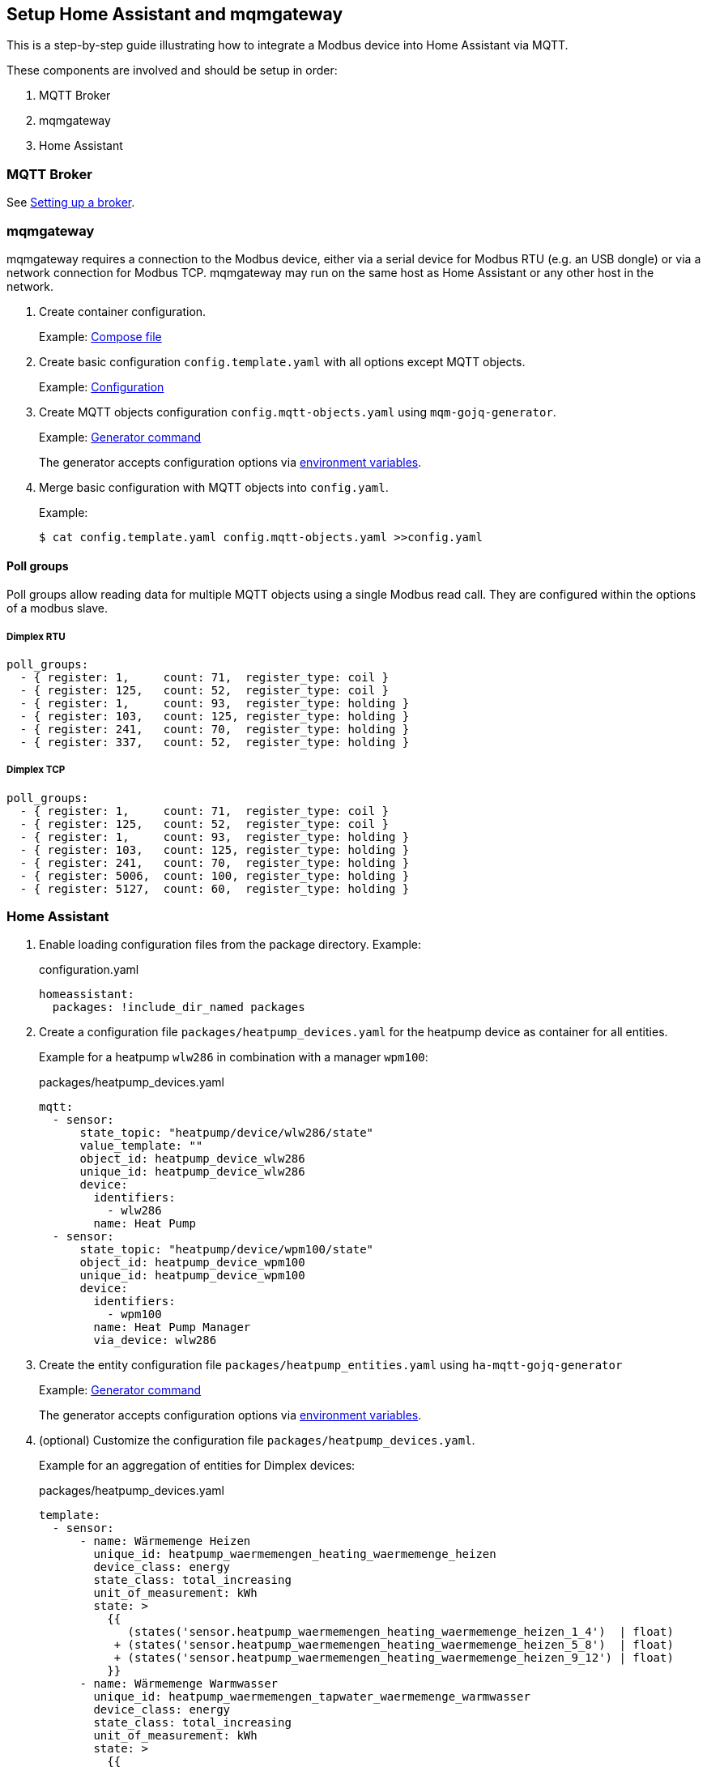 == Setup Home Assistant and mqmgateway
:toc:

This is a step-by-step guide illustrating how to integrate a Modbus device into Home Assistant via MQTT.

These components are involved and should be setup in order:

. MQTT Broker
. mqmgateway
. Home Assistant

=== MQTT Broker

See https://www.home-assistant.io/integrations/mqtt#setting-up-a-broker[Setting up a broker].

=== mqmgateway

mqmgateway requires a connection to the Modbus device, either via a serial device for Modbus RTU (e.g. an USB dongle) or via a network connection for Modbus TCP.
mqmgateway may run on the same host as Home Assistant or any other host in the network.

. Create container configuration.
+
Example: https://github.com/BlackZork/mqmgateway/blob/master/docker-compose.yml[Compose file]
. Create basic configuration `config.template.yaml` with all options except MQTT objects.
+
Example: https://github.com/BlackZork/mqmgateway/blob/master/modmqttd/config.template.yaml[Configuration]
. Create MQTT objects configuration `config.mqtt-objects.yaml` using `mqm-gojq-generator`.
+
Example: https://github.com/git-developer/mobugen?tab=readme-ov-file#examples[Generator command]
+
The generator accepts configuration options via https://github.com/git-developer/mobugen?tab=readme-ov-file#generators[environment variables].
. Merge basic configuration with MQTT objects into `config.yaml`.
+
Example:
+
[source,sh]
----
$ cat config.template.yaml config.mqtt-objects.yaml >>config.yaml
----

==== Poll groups

Poll groups allow reading data for multiple MQTT objects using a single Modbus read call.
They are configured within the options of a modbus slave.

===== Dimplex RTU

[source,yaml]
----
poll_groups:
  - { register: 1,     count: 71,  register_type: coil }
  - { register: 125,   count: 52,  register_type: coil }
  - { register: 1,     count: 93,  register_type: holding }
  - { register: 103,   count: 125, register_type: holding }
  - { register: 241,   count: 70,  register_type: holding }
  - { register: 337,   count: 52,  register_type: holding }
----
===== Dimplex TCP

[source,yaml]
----
poll_groups:
  - { register: 1,     count: 71,  register_type: coil }
  - { register: 125,   count: 52,  register_type: coil }
  - { register: 1,     count: 93,  register_type: holding }
  - { register: 103,   count: 125, register_type: holding }
  - { register: 241,   count: 70,  register_type: holding }
  - { register: 5006,  count: 100, register_type: holding }
  - { register: 5127,  count: 60,  register_type: holding }
----

=== Home Assistant

. Enable loading configuration files from the package directory. Example:
+
.configuration.yaml
[source,yaml]
----
homeassistant:
  packages: !include_dir_named packages
----

. Create a configuration file `packages/heatpump_devices.yaml` for the heatpump device as container for all entities.
+
Example for a heatpump `wlw286` in combination with a manager `wpm100`:
+
.packages/heatpump_devices.yaml
[source,yaml]
----
mqtt:
  - sensor:
      state_topic: "heatpump/device/wlw286/state"
      value_template: ""
      object_id: heatpump_device_wlw286
      unique_id: heatpump_device_wlw286
      device:
        identifiers:
          - wlw286
        name: Heat Pump
  - sensor:
      state_topic: "heatpump/device/wpm100/state"
      object_id: heatpump_device_wpm100
      unique_id: heatpump_device_wpm100
      device:
        identifiers:
          - wpm100
        name: Heat Pump Manager
        via_device: wlw286
----

. Create the entity configuration file `packages/heatpump_entities.yaml` using `ha-mqtt-gojq-generator`
+
Example: https://github.com/git-developer/mobugen?tab=readme-ov-file#examples[Generator command]
+
The generator accepts configuration options via https://github.com/git-developer/mobugen?tab=readme-ov-file#generators[environment variables].

. (optional) Customize the configuration file `packages/heatpump_devices.yaml`.
+
Example for an aggregation of entities for Dimplex devices:
+
.packages/heatpump_devices.yaml
[source,yaml]
----
template:
  - sensor:
      - name: Wärmemenge Heizen
        unique_id: heatpump_waermemengen_heating_waermemenge_heizen
        device_class: energy
        state_class: total_increasing
        unit_of_measurement: kWh
        state: >
          {{
             (states('sensor.heatpump_waermemengen_heating_waermemenge_heizen_1_4')  | float)
           + (states('sensor.heatpump_waermemengen_heating_waermemenge_heizen_5_8')  | float)
           + (states('sensor.heatpump_waermemengen_heating_waermemenge_heizen_9_12') | float)
          }}
      - name: Wärmemenge Warmwasser
        unique_id: heatpump_waermemengen_tapwater_waermemenge_warmwasser
        device_class: energy
        state_class: total_increasing
        unit_of_measurement: kWh
        state: >
          {{
             (states('sensor.heatpump_waermemengen_tapwater_waermemenge_warmwasser_1_4')  | float)
           + (states('sensor.heatpump_waermemengen_tapwater_waermemenge_warmwasser_5_8')  | float)
           + (states('sensor.heatpump_waermemengen_tapwater_waermemenge_warmwasser_9_12') | float)
          }}
----
